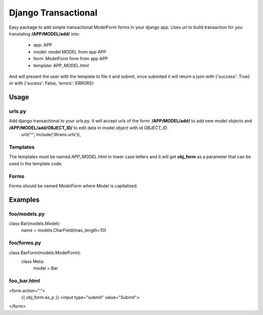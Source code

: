 ====================
Django Transactional
====================

Easy package to add simple transactional ModelForm forms in your django app.
Uses url to build transaction for you translating **/APP/MODEL/add/** into:
  * app: APP
  * model: model MODEL from app APP
  * form: ModelForm form from app APP
  * template: APP_MODEL.html

And will present the user with the template to file it and submit, once submited it will return a json with {'success': True} or with {'sucess': False, 'errors': ERRORS}

Usage
=====

urls.py
-------
Add django transactional to your urls.py. It will accept urls of the form: **/APP/MODEL/add/** to add new model objects and **/APP/MODEL/add/OBJECT_ID/** to edit data in model object with id *OBJECT_ID*.
    url(r'^', include('dtrans.urls')),

Templates
---------
The templates must be named *APP_MODEL*.html in lower case letters and it will get **obj_form** as a parameter that can be used in the template code.

Forms
-----
Forms should be named *ModelForm* where *Model* is capitalized.

Examples
========

foo/models.py
-------------

class Bar(models.Model):
    name = models.CharField(max_length=10)

foo/forms.py
------------

class BarForm(models.ModelForm):
    class Meta:
        model = Bar

foo_bar.html
------------
<form action=".">
  {{ obj_form.as_p }}
  <input type="submit" value="Submit">
</form>
